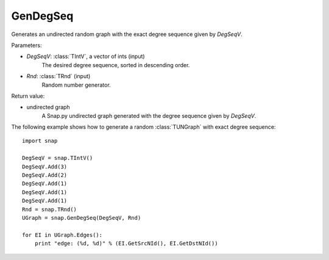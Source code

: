 GenDegSeq
'''''''''

.. function:: GenDegSeq(DegSeqV, Rnd=TRnd)

Generates an undirected random graph with the exact degree sequence given by *DegSeqV*.

Parameters:

- *DegSeqV*: :class:`TIntV`, a vector of ints (input)
    The desired degree sequence, sorted in descending order.

- *Rnd*: :class:`TRnd` (input)
    Random number generator.

Return value:

- undirected graph
    A Snap.py undirected graph generated with the degree sequence given by *DegSeqV*.


The following example shows how to generate a random :class:`TUNGraph` with
exact degree sequence::

    import snap

    DegSeqV = snap.TIntV()
    DegSeqV.Add(3)
    DegSeqV.Add(2)
    DegSeqV.Add(1)
    DegSeqV.Add(1)
    DegSeqV.Add(1)
    Rnd = snap.TRnd()
    UGraph = snap.GenDegSeq(DegSeqV, Rnd)

    for EI in UGraph.Edges():
        print "edge: (%d, %d)" % (EI.GetSrcNId(), EI.GetDstNId())

